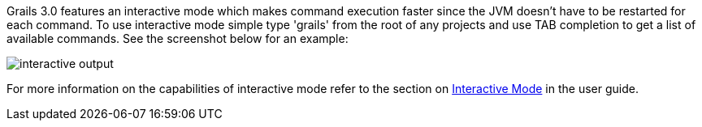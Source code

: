 Grails 3.0 features an interactive mode which makes command execution faster since the JVM doesn't have to be restarted for each command. To use interactive mode simple type 'grails' from the root of any projects and use TAB completion to get a list of available commands. See the screenshot below for an example:

image::interactive-output.png[]

For more information on the capabilities of interactive mode refer to the section on link:commandLine.html#interactiveMode[Interactive Mode] in the user guide.
